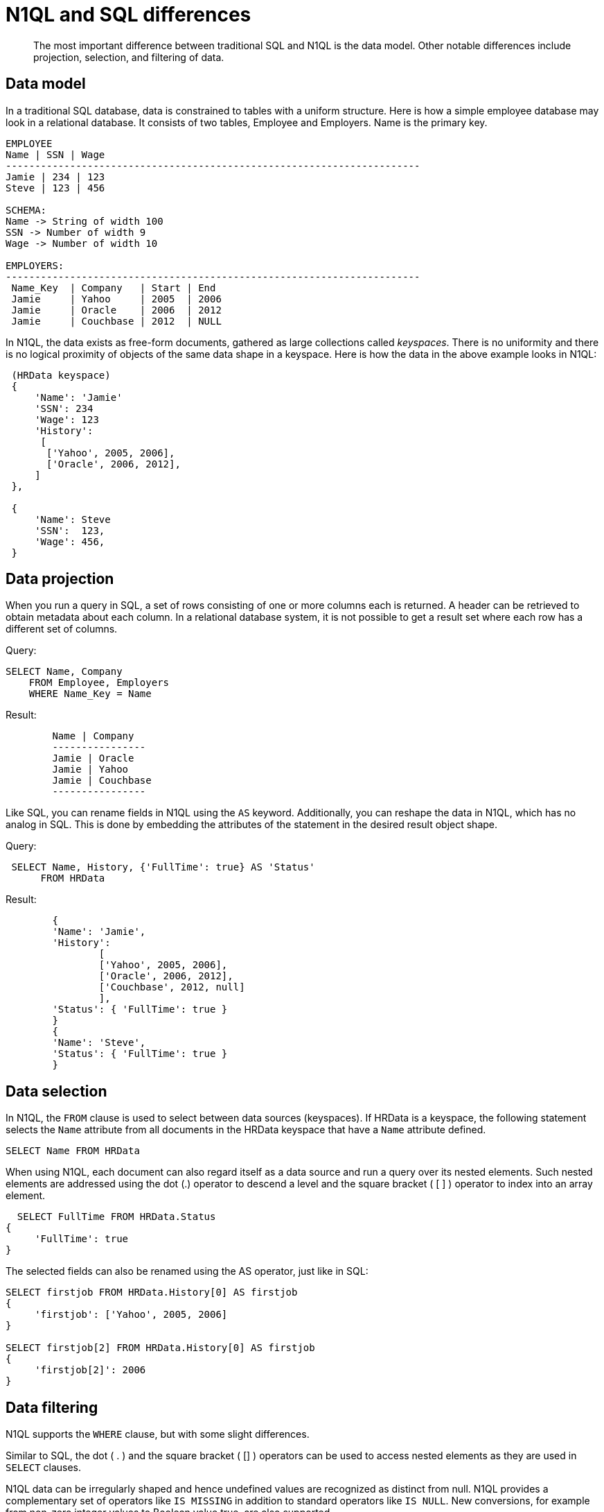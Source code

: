 = N1QL and SQL differences
:page-topic-type: concept

[abstract]
The most important difference between traditional SQL and N1QL is the data model.
Other notable differences include projection, selection, and filtering of data.

== Data model

In a traditional SQL database, data is constrained to tables with a uniform structure.
Here is how a simple employee database may look in a relational database.
It consists of two tables, Employee and Employers.
Name is the primary key.

----
EMPLOYEE
Name | SSN | Wage
-----------------------------------------------------------------------
Jamie | 234 | 123
Steve | 123 | 456

SCHEMA:
Name -> String of width 100
SSN -> Number of width 9
Wage -> Number of width 10

EMPLOYERS:
-----------------------------------------------------------------------
 Name_Key  | Company   | Start | End
 Jamie     | Yahoo     | 2005  | 2006
 Jamie     | Oracle    | 2006  | 2012
 Jamie     | Couchbase | 2012  | NULL
----

In N1QL, the data exists as free-form documents, gathered as large collections called _keyspaces_.
There is no uniformity and there is no logical proximity of objects of the same data shape in a keyspace.
Here is how the data in the above example looks in N1QL:

----
 (HRData keyspace)
 {
     'Name': 'Jamie'
     'SSN': 234
     'Wage': 123
     'History':
      [
       ['Yahoo', 2005, 2006],
       ['Oracle', 2006, 2012],
     ]
 },

 {
     'Name': Steve
     'SSN':  123,
     'Wage': 456,
 }
----

== Data projection

When you run a query in SQL, a set of rows consisting of one or more columns each is returned.
A header can be retrieved to obtain metadata about each column.
In a relational database system, it is not possible to get a result set where each row has a different set of columns.

.Query:
----
SELECT Name, Company
    FROM Employee, Employers
    WHERE Name_Key = Name
----

.Result:
----
	Name | Company
	----------------
	Jamie | Oracle
	Jamie | Yahoo
	Jamie | Couchbase
	----------------
----

Like SQL, you can rename fields in N1QL using the `AS` keyword.
Additionally, you can reshape the data in N1QL, which has no analog in SQL.
This is done by embedding the attributes of the statement in the desired result object shape.

.Query:
----
 SELECT Name, History, {'FullTime': true} AS 'Status'
      FROM HRData
----

.Result:
----
	{
	'Name': 'Jamie',
	'History':
		[
		['Yahoo', 2005, 2006],
		['Oracle', 2006, 2012],
		['Couchbase', 2012, null]
		],
	'Status': { 'FullTime': true }
	}
	{
	'Name': 'Steve',
	'Status': { 'FullTime': true }
	}
----

== Data selection

In N1QL, the `FROM` clause is used to select between data sources (keyspaces).
If HRData is a keyspace, the following statement selects the `Name` attribute from all documents in the HRData keyspace that have a `Name` attribute defined.

----
SELECT Name FROM HRData
----

When using N1QL, each document can also regard itself as a data source and run a query over its nested elements.
Such nested elements are addressed using the dot (.) operator to descend a level and the square bracket ( [ ] ) operator to index into an array element.

----
  SELECT FullTime FROM HRData.Status
{
     'FullTime': true
}
----

The selected fields can also be renamed using the AS operator, just like in SQL:

----
SELECT firstjob FROM HRData.History[0] AS firstjob
{
     'firstjob': ['Yahoo', 2005, 2006]
}

SELECT firstjob[2] FROM HRData.History[0] AS firstjob
{
     'firstjob[2]': 2006
}
----

== Data filtering

N1QL supports the `WHERE` clause, but with some slight differences.

Similar to SQL, the dot ( .
) and the square bracket ( [] ) operators can be used to access nested elements as they are used in `SELECT` clauses.

N1QL data can be irregularly shaped and hence undefined values are recognized as distinct from null.
N1QL provides a complementary set of operators like `IS MISSING` in addition to standard operators like `IS NULL`.
New conversions, for example from non-zero integer values to Boolean value true, are also supported.

Most standard SQL functions (for example, [.api]`LOWER()`) are defined.
In addition to the standard filtering predicates, N1QL provides new operators to work with arrays in documents: `ANY`, `SOME`, and `EVERY`.
`ANY` and `SOME` evaluate a condition for each element, and return [.out]`true` if any element meets the condition.
`EVERY` also evaluates a condition for each element, except it returns [.out]`true` only if all elements matched the condition.
